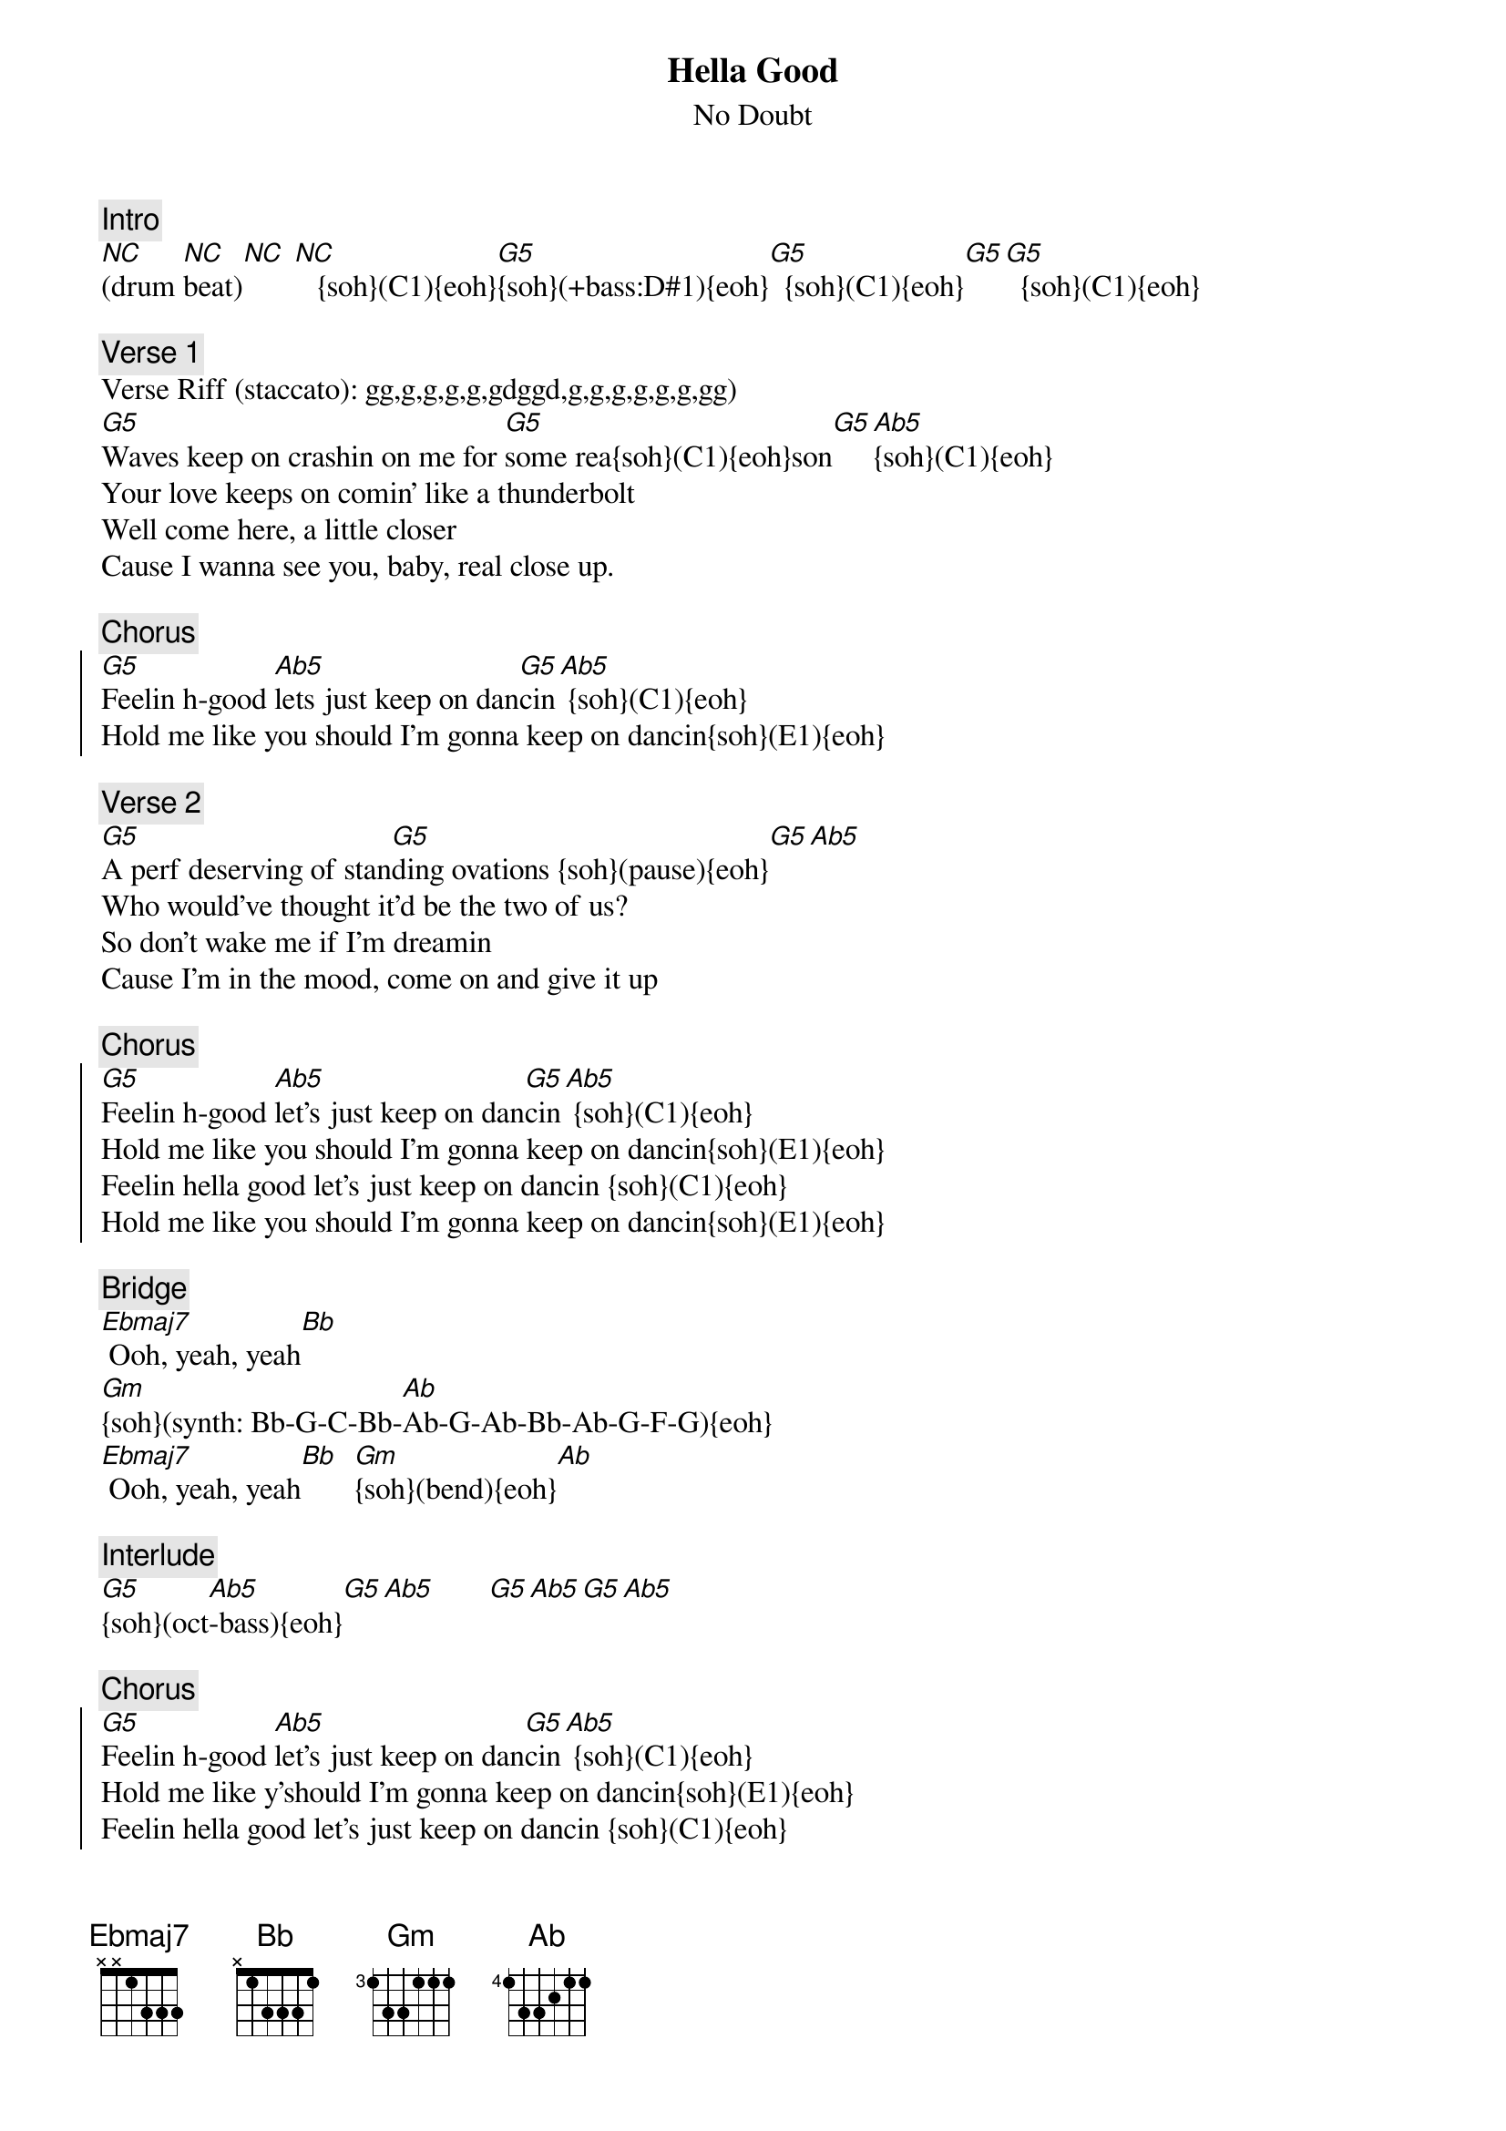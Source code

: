 {fontsize:23.9}
{title: Hella Good}
{st: No Doubt}
{key: G}
{duration: 243}
{tempo: 115}
{midi: CC0.0@2, CC32.2@2, PC3@2, CC0.63@1, CC32.2@1, PC3@1}

# Key: G Phrygian (same keys as Eb)
{c: Intro}
[*NC](drum [*NC]beat)[*NC] [*NC]   {soh}(C1){eoh}[G5]{soh}(+bass:D#1){eoh}[G5]  {soh}(C1){eoh}[G5][G5]  {soh}(C1){eoh}

{c: Verse 1}
{soh}(v-riff){eoh}
Verse Riff (staccato): gg,g,g,g,g,gdggd,g,g,g,g,g,g,gg)
#(0:17)
[G5]Waves keep on crashin on me for [G5]some rea{soh}(C1){eoh}son[G5][Ab5]{soh}(C1){eoh}
Your love keeps on comin' like a thunderbolt
Well come here, a little closer  
Cause I wanna see you, baby, real close up. 

{c: Chorus}
{soh}(D1 + power){eoh}
{soc}
#(0:51)
[G5]Feelin h-good [Ab5]lets just keep on dan[G5]cin[Ab5] {soh}(C1){eoh}
Hold me like you should I’m gonna keep on dancin{soh}(E1){eoh}
{eoc}

{c: Verse 2}
{soh}(v-riff){eoh}
#(1:07)
[G5]A perf deserving of stan[G5]ding ovations {soh}(pause){eoh}[G5][Ab5]
Who would've thought it'd be the two of us?
So don’t wake me if I’m dreamin 
Cause I’m in the mood, come on and give it up 

{c: Chorus}
{soh}(D1 + power){eoh}
{soc}
#(1:41)
[G5]Feelin h-good [Ab5]let’s just keep on dan[G5]cin[Ab5] {soh}(C1){eoh}
Hold me like you should I’m gonna keep on dancin{soh}(E1){eoh}
Feelin hella good let’s just keep on dancin {soh}(C1){eoh}
Hold me like you should I’m gonna keep on dancin{soh}(E1){eoh}
{eoc}

{c: Bridge}
#(2:14)
{soh}(-D#1){eoh}
[Ebmaj7] Ooh, yeah, yeah[Bb]  
[Gm]{soh}(synth: Bb-G-C-Bb-[Ab]Ab-G-Ab-Bb-Ab-G-F-G){eoh}
[Ebmaj7] Ooh, yeah, yeah[Bb]  [Gm]{soh}(bend){eoh}[Ab]

#(2:31)
{c: Interlude}
[G5]{soh}(oct[Ab5]-bass){eoh}[G5][Ab5]       [G5][Ab5][G5][Ab5]
{eoh}

{c: Chorus}
{soc}
#(2:48)
{soh}(+D#1){eoh}
[G5]Feelin h-good [Ab5]let’s just keep on dan[G5]cin[Ab5] {soh}(C1){eoh}
Hold me like y'should I’m gonna keep on dancin{soh}(E1){eoh}
Feelin hella good let’s just keep on dancin {soh}(C1){eoh}
Hold me like you should I’m gonna keep on dancin{soh}(E1){eoh}
{eoc}

{c: Outro}
#(3:21)
{soh}(D1 + power){eoh}
(no drums/bass)[G5][Ab5] Ah ah ah! [G5][Ab5]Ah ah ah! {soh}(C1){eoh}
{soh}(+bass){eoh}                       Ah ah ah! {soh}(E1){eoh}
(+drums)                    Keep on dancin! {soh}(C1){eoh}
                                    Keep on dancin! {soh}(E1){eoh}
{soh}(oct-bass){eoh}           (instrum.)
